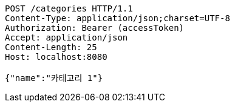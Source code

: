 [source,http,options="nowrap"]
----
POST /categories HTTP/1.1
Content-Type: application/json;charset=UTF-8
Authorization: Bearer (accessToken)
Accept: application/json
Content-Length: 25
Host: localhost:8080

{"name":"카테고리 1"}
----